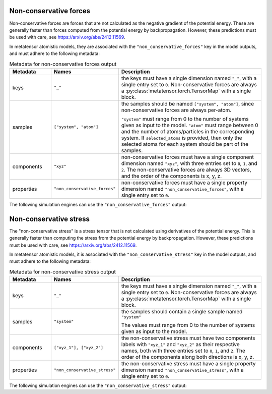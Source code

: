 .. _non-conservative-forces-output:

Non-conservative forces
^^^^^^^^^^^^^^^^^^^^^^^

Non-conservative forces are forces that are not calculated as the negative
gradient of the potential energy. These are generally faster than forces
computed from the potential energy by backpropagation. However, these
predictions must be used with care, see https://arxiv.org/abs/2412.11569.

In metatensor atomistic models, they are associated with the
``"non_conservative_forces"`` key in the model outputs,
and must adhere to the following metadata:

.. list-table:: Metadata for non-conservative forces output
  :widths: 2 3 7
  :header-rows: 1

  * - Metadata
    - Names
    - Description

  * - keys
    - ``"_"``
    - the keys must have a single dimension named ``"_"``, with a single
      entry set to ``0``. Non-conservative forces are always a
      :py:class:`metatensor.torch.TensorMap` with a single block.

  * - samples
    - ``["system", "atom"]``
    - the samples should be named ``["system", "atom"]``, since
      non-conservative forces are always per-atom.

      ``"system"`` must range from 0 to the number of systems given as input to
      the model. ``"atom"`` must range between 0 and the number of
      atoms/particles in the corresponding system. If ``selected_atoms`` is
      provided, then only the selected atoms for each system should be part of
      the samples.

  * - components
    - ``"xyz"``
    - non-conservative forces must have a single component dimension
      named ``"xyz"``, with three entries set to ``0``, ``1``, and ``2``.
      The non-conservative forces are always 3D vectors, and the order of the components
      is x, y, z.

  * - properties
    - ``"non_conservative_forces"``
    - non-conservative forces must have a single property dimension named
      ``"non_conservative_forces"``, with a single entry set to ``0``.

The following simulation engines can use the ``"non_conservative_forces"`` output:

.. grid:: 1 1 1 1

  .. grid-item-card::
    :text-align: center
    :padding: 1
    :link: engine-ase
    :link-type: ref

    .. py:currentmodule:: metatensor.torch.atomistic.ase_calculator.MetatensorCalculator

    |ase-logo|

    (using the ``non_conservative`` flag or :py:meth:`run_model`)


.. _non-conservative-stress-output:

Non-conservative stress
^^^^^^^^^^^^^^^^^^^^^^^

The "non-conservative stress" is a stress tensor that is not calculated using
derivatives of the potential energy. This is generally faster than computing the
stress from the potential energy by backpropagation. However, these predictions
must be used with care, see https://arxiv.org/abs/2412.11569.

In metatensor atomistic models, it is associated with the ``"non_conservative_stress"``
key in the model outputs, and must adhere to the following metadata:

.. list-table:: Metadata for non-conservative stress output
  :widths: 2 3 7
  :header-rows: 1

  * - Metadata
    - Names
    - Description

  * - keys
    - ``"_"``
    - the keys must have a single dimension named ``"_"``, with a single
      entry set to ``0``. Non-conservative forces are always a
      :py:class:`metatensor.torch.TensorMap` with a single block.

  * - samples
    - ``"system"``
    - the samples should contain a single sample named ``"system"``

      The values must range from 0 to the number of systems given as input to the model.

  * - components
    - ``["xyz_1"], ["xyz_2"]``
    - the non-conservative stress must have two components labels with ``"xyz_1"`` and
      ``"xyz_2"`` as their respective names, both with three entries set to ``0``,
      ``1``, and ``2``. The order of the components along both directions is x, y, z.

  * - properties
    - ``"non_conservative_stress"``
    - the non-conservative stress must have a single property dimension named
      ``"non_conservative_stress"``, with a single entry set to ``0``.

The following simulation engines can use the ``"non_conservative_stress"`` output:

.. grid:: 1 1 1 1

  .. grid-item-card::
    :text-align: center
    :padding: 1
    :link: engine-ase
    :link-type: ref

    .. py:currentmodule:: metatensor.torch.atomistic.ase_calculator.MetatensorCalculator

    |ase-logo|

    (using the ``non_conservative`` flag or :py:meth:`run_model`)
